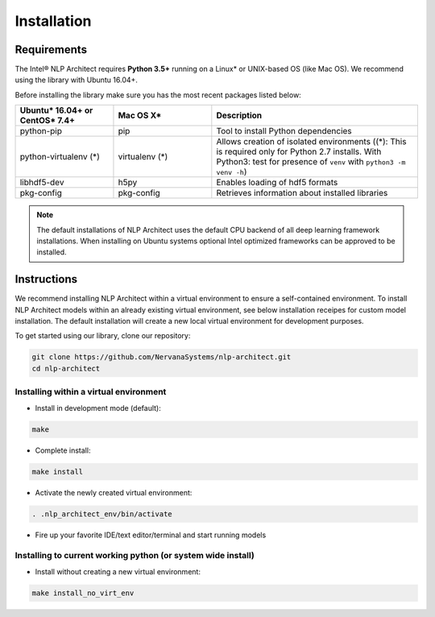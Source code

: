 .. ---------------------------------------------------------------------------
.. Copyright 2017-2018 Intel Corporation
..
.. Licensed under the Apache License, Version 2.0 (the "License");
.. you may not use this file except in compliance with the License.
.. You may obtain a copy of the License at
..
..      http://www.apache.org/licenses/LICENSE-2.0
..
.. Unless required by applicable law or agreed to in writing, software
.. distributed under the License is distributed on an "AS IS" BASIS,
.. WITHOUT WARRANTIES OR CONDITIONS OF ANY KIND, either express or implied.
.. See the License for the specific language governing permissions and
.. limitations under the License.
.. ---------------------------------------------------------------------------

Installation
############

Requirements
============

The Intel® NLP Architect requires **Python 3.5+** running on a
Linux* or UNIX-based OS (like Mac OS). We recommend using the library with Ubuntu 16.04+.

Before installing the library make sure you has the most recent packages listed below:

.. csv-table::
   :header: "Ubuntu* 16.04+ or CentOS* 7.4+", "Mac OS X*", "Description"
   :widths: 20, 20, 42
   :escape: ~

   python-pip, pip, Tool to install Python dependencies
   python-virtualenv (*), virtualenv (*), Allows creation of isolated environments ((*): This is required only for Python 2.7 installs. With Python3: test for presence of ``venv`` with ``python3 -m venv -h``)
   libhdf5-dev, h5py, Enables loading of hdf5 formats
   pkg-config, pkg-config, Retrieves information about installed libraries

.. note::
  The default installations of NLP Architect uses the default CPU backend of all deep learning framework installations. When installing on Ubuntu systems optional Intel optimized frameworks can be approved to be installed.

Instructions
============

We recommend installing NLP Architect within a virtual environment to ensure a self-contained environment.
To install NLP Architect models within an already existing virtual environment, see below installation receipes for custom model installation.
The default installation will create a new local virtual environment for development purposes.

To get started using our library, clone our repository:

.. code:: python

  git clone https://github.com/NervanaSystems/nlp-architect.git
  cd nlp-architect

Installing within a virtual environment
---------------------------------------

*  Install in development mode (default):

.. code:: python

  make

*  Complete install:

.. code:: python

  make install

*  Activate the newly created virtual environment:

.. code:: python

  . .nlp_architect_env/bin/activate

* Fire up your favorite IDE/text editor/terminal and start running models

Installing to current working python (or system wide install)
-------------------------------------------------------------

*  Install without creating a new virtual environment:

.. code:: python

  make install_no_virt_env
